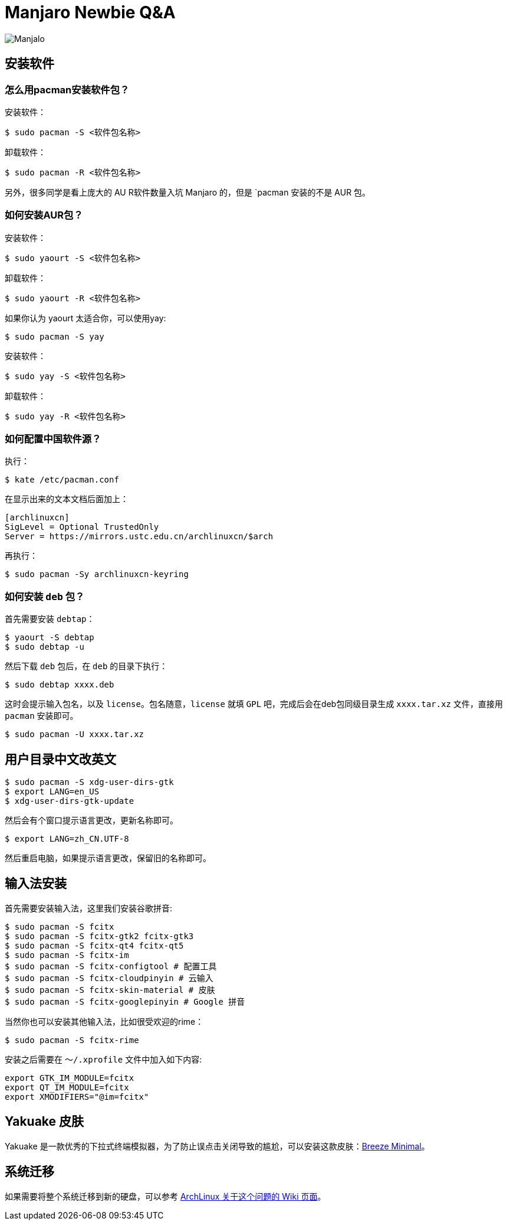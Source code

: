= Manjaro Newbie Q&A

image::https://manjaro.org/img/bg10.jpg[Manjalo]

== 安装软件

=== 怎么用pacman安装软件包？

安装软件：

[source]
....
$ sudo pacman -S <软件包名称>
....

卸载软件：

[source]
....
$ sudo pacman -R <软件包名称>
....

另外，很多同学是看上庞大的 AU R软件数量入坑 Manjaro 的，但是 `pacman 安装的不是 AUR 包。

=== 如何安装AUR包？

安装软件：

[source]
....
$ sudo yaourt -S <软件包名称>
....

卸载软件：

[source]
....
$ sudo yaourt -R <软件包名称>
....

如果你认为 yaourt 太适合你，可以使用yay:

[source]
....
$ sudo pacman -S yay
....

安装软件：

[source]
....
$ sudo yay -S <软件包名称>
....

卸载软件：

[source]
....
$ sudo yay -R <软件包名称>
....

=== 如何配置中国软件源？

执行：

[source]
....
$ kate /etc/pacman.conf
....

在显示出来的文本文档后面加上：

[source]
....
[archlinuxcn]
SigLevel = Optional TrustedOnly
Server = https://mirrors.ustc.edu.cn/archlinuxcn/$arch
....

再执行：

[source]
....
$ sudo pacman -Sy archlinuxcn-keyring
....

=== 如何安装 `deb` 包？

首先需要安装 `debtap`：

[source]
....
$ yaourt -S debtap
$ sudo debtap -u
....

然后下载 `deb` 包后，在 `deb` 的目录下执行：

[source]
....
$ sudo debtap xxxx.deb
....

这时会提示输入包名，以及 `license`。包名随意，`license` 就填 `GPL` 吧，完成后会在deb包同级目录生成 `xxxx.tar.xz` 文件，直接用 `pacman` 安装即可。

[source]
....
$ sudo pacman -U xxxx.tar.xz
....

== 用户目录中文改英文

[source]
....
$ sudo pacman -S xdg-user-dirs-gtk
$ export LANG=en_US
$ xdg-user-dirs-gtk-update
....

然后会有个窗口提示语言更改，更新名称即可。

[source]
....
$ export LANG=zh_CN.UTF-8
....

然后重启电脑，如果提示语言更改，保留旧的名称即可。

== 输入法安装

首先需要安装输入法，这里我们安装谷歌拼音:

[source]
....
$ sudo pacman -S fcitx
$ sudo pacman -S fcitx-gtk2 fcitx-gtk3
$ sudo pacman -S fcitx-qt4 fcitx-qt5
$ sudo pacman -S fcitx-im
$ sudo pacman -S fcitx-configtool # 配置工具
$ sudo pacman -S fcitx-cloudpinyin # 云输入
$ sudo pacman -S fcitx-skin-material # 皮肤
$ sudo pacman -S fcitx-googlepinyin # Google 拼音
....

当然你也可以安装其他输入法，比如很受欢迎的rime：

[source]
....
$ sudo pacman -S fcitx-rime
....

安装之后需要在 `～/.xprofile` 文件中加入如下内容:

[source]
....
export GTK_IM_MODULE=fcitx
export QT_IM_MODULE=fcitx
export XMODIFIERS="@im=fcitx"
....

== Yakuake 皮肤

Yakuake 是一款优秀的下拉式终端模拟器，为了防止误点击关闭导致的尴尬，可以安装这款皮肤：link:https://store.kde.org/p/1106236[Breeze Minimal]。

== 系统迁移

如果需要将整个系统迁移到新的硬盘，可以参考 link:https://wiki.archlinux.org/index.php/Rsync#Full_system_backup[ArchLinux 关于这个问题的 Wiki 页面]。
